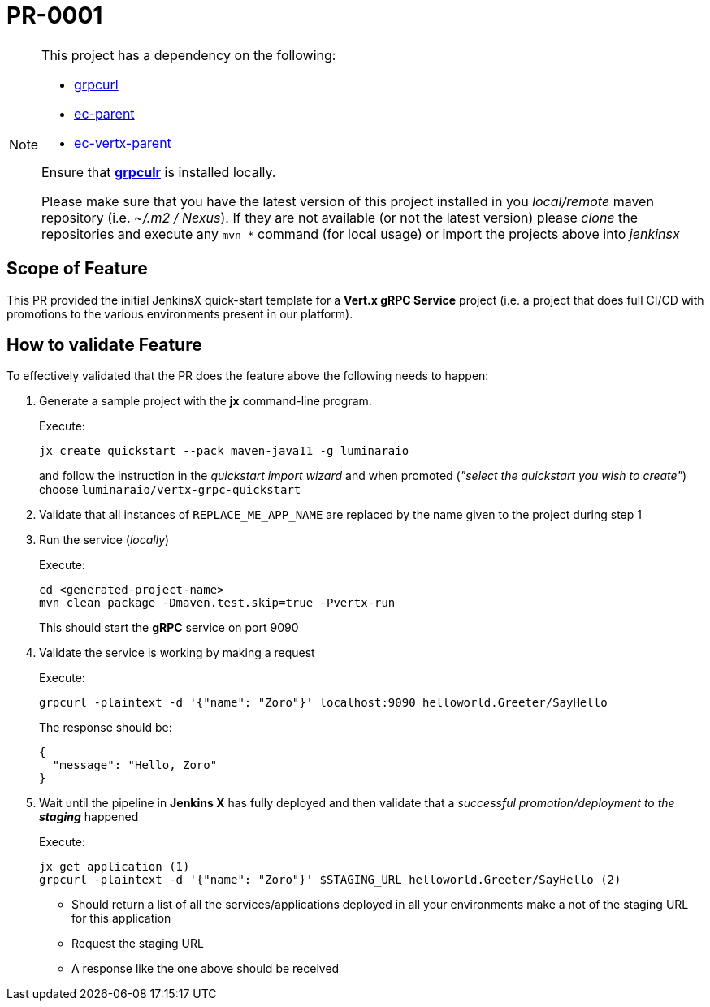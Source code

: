 # PR-0001

[NOTE]
====
This project has a dependency on the following:

- https://github.com/fullstorydev/grpcurl[grpcurl]
- https://github.com/luminaraio/ec-parent[ec-parent]
- https://github.com/luminaraio/ec-vertx-parent[ec-vertx-parent]

Ensure that https://github.com/fullstorydev/grpcurl[*grpculr*] is installed locally.

Please make sure that you have the latest version of this project installed in you _local/remote_
maven repository (i.e. _~/.m2 / Nexus_).
If they are not available (or not the latest version) please _clone_ the repositories and execute any `mvn *` command
(for local usage) or import the projects above into _jenkinsx_
====

## Scope of Feature
This PR provided the initial JenkinsX quick-start template for a *Vert.x gRPC Service* project
(i.e. a project that does full CI/CD with promotions to the various environments present in our platform).

## How to validate Feature
To effectively validated that the PR does the feature above the following needs to happen:

. Generate a sample project with the *jx* command-line program.
+
Execute:
+
```
jx create quickstart --pack maven-java11 -g luminaraio
```
+
and follow the instruction in the _quickstart import wizard_ and when promoted
(_"select the quickstart you wish to create"_) choose `luminaraio/vertx-grpc-quickstart`

. Validate that all instances of `REPLACE_ME_APP_NAME` are replaced by the name given to the project during step 1
. Run the service (_locally_)
+
Execute:
+
```
cd <generated-project-name>
mvn clean package -Dmaven.test.skip=true -Pvertx-run
```
+
This should start the *gRPC* service on port 9090

. Validate the service is working by making a request
+
Execute:
+
```
grpcurl -plaintext -d '{"name": "Zoro"}' localhost:9090 helloworld.Greeter/SayHello
```
+
The response should be:
+
```
{
  "message": "Hello, Zoro"
}
```
+

. Wait until the pipeline in *Jenkins X* has fully deployed and then validate that a _successful promotion/deployment to the **staging**_ happened
+
Execute:
+
```
jx get application (1)
grpcurl -plaintext -d '{"name": "Zoro"}' $STAGING_URL helloworld.Greeter/SayHello (2)
```
* Should return a list of all the services/applications deployed in all your environments
make a not of the staging URL for this application
* Request the staging URL
* A response like the one above should be received



